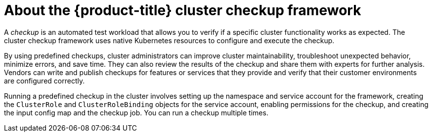 // Module included in the following assemblies:
//
// * virt/logging_events_monitoring/virt-running-cluster-checkups.adoc

:_content-type: CONCEPT
[id="virt-about-cluster-checkup-framework_{context}"]
= About the {product-title} cluster checkup framework

A _checkup_ is an automated test workload that allows you to verify if a specific cluster functionality works as expected. The cluster checkup framework uses native Kubernetes resources to configure and execute the checkup.

By using predefined checkups, cluster administrators can improve cluster maintainability, troubleshoot unexpected behavior, minimize errors, and save time. They can also review the results of the checkup and share them with experts for further analysis. Vendors can write and publish checkups for features or services that they provide and verify that their customer environments are configured correctly.

Running a predefined checkup in the cluster involves setting up the namespace and service account for the framework, creating the `ClusterRole` and `ClusterRoleBinding` objects for the service account, enabling permissions for the checkup, and creating the input config map and the checkup job. You can run a checkup multiple times. 
